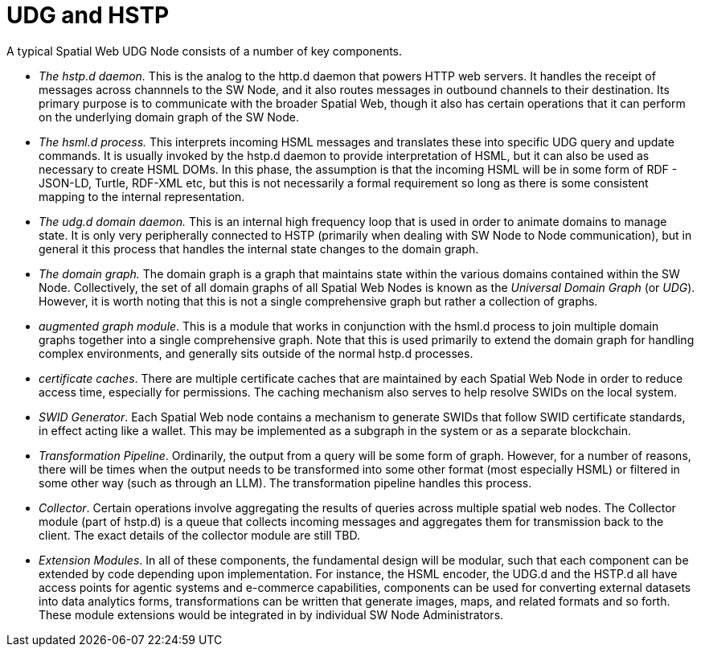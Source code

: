 = UDG and HSTP

A typical Spatial Web UDG Node consists of a number of key components.

* __The hstp.d daemon.__ This is the analog to the http.d daemon that powers HTTP web servers. It handles the receipt of messages across channnels to the SW Node, and it also routes messages in outbound channels to their destination. Its primary purpose is to communicate with the broader Spatial Web, though it also has certain operations that it can perform on the underlying domain graph of the SW Node.
* __The hsml.d process.__ This interprets incoming HSML messages and translates these into specific UDG query and update commands. It is usually invoked by the hstp.d daemon to provide interpretation of HSML, but it can also be used as necessary to create HSML DOMs. In this phase, the assumption is that the incoming HSML will be in some form of RDF - JSON-LD, Turtle, RDF-XML etc, but this is not necessarily a formal requirement so long as there is some consistent mapping to the internal representation.
* __The udg.d domain daemon.__ This is an internal high frequency loop that is used in order to animate domains to manage state. It is only very peripherally connected to HSTP (primarily when dealing with SW Node to Node communication), but in general it this process that handles the internal state changes to the domain graph.
* __The domain graph.__ The domain graph is a graph that maintains state within the various domains contained within the SW Node. Collectively, the set of all domain graphs of all Spatial Web Nodes is known as the __Universal Domain Graph__ (or __UDG__). However, it is worth noting that this is not a single comprehensive graph but rather a collection of graphs.
* __augmented graph module__. This is a module that works in conjunction with the hsml.d process to join multiple domain graphs together into a single comprehensive graph. Note that this is used primarily to extend the domain graph for handling complex environments, and generally sits outside of the normal hstp.d processes.
* __certificate caches__. There are multiple certificate caches that are maintained by each Spatial Web Node in order to reduce access time, especially for permissions. The caching mechanism also serves to help resolve SWIDs on the local system.
* __SWID Generator__. Each Spatial Web node contains a mechanism to generate SWIDs that follow SWID certificate standards, in effect acting like a wallet. This may be implemented as a subgraph in the system or as a separate blockchain.
* __Transformation Pipeline__. Ordinarily, the output from a query will be some form of graph. However, for a number of reasons, there will be times when the output needs to be transformed into some other format (most especially HSML) or filtered in some other way (such as through an LLM). The transformation pipeline handles this process.
* __Collector__. Certain operations involve aggregating the results of queries across multiple spatial web nodes. The Collector module (part of hstp.d) is a queue that collects incoming messages and aggregates them for transmission back to the client. The exact details of the collector module are still TBD.
* __Extension Modules__. In all of these components, the fundamental design will be modular, such that each component can be extended by code depending upon implementation. For instance, the HSML encoder, the UDG.d and the HSTP.d all have access points for agentic systems and e-commerce capabilities, components can be used for converting external datasets into data analytics forms, transformations can be written that generate images, maps, and related formats and so forth. These module extensions would be integrated in by individual SW Node Administrators. 